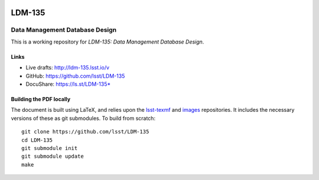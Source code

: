 .. image:: https://img.shields.io/badge/ldm--135-lsst.io-brightgreen.svg
   :target: https://ldm-135.lsst.io
.. image:: https://travis-ci.org/lsst/LDM-135.svg
   :target: https://travis-ci.org/lsst/LDM-135

#######
LDM-135
#######

===============================
Data Management Database Design
===============================

This is a working repository for *LDM-135: Data Management Database Design*.

Links
=====

* Live drafts: http://ldm-135.lsst.io/v
* GitHub: https://github.com/lsst/LDM-135
* DocuShare: https://ls.st/LDM-135*

Building the PDF locally
========================

The document is built using LaTeX, and relies upon the `lsst-texmf <https://lsst-texmf.lsst.io/>`_ and `images <https://github.com/lsst-dm/images>`_ repositories.
It includes the necessary versions of these as git submodules.
To build from scratch::

  git clone https://github.com/lsst/LDM-135
  cd LDM-135
  git submodule init
  git submodule update
  make

